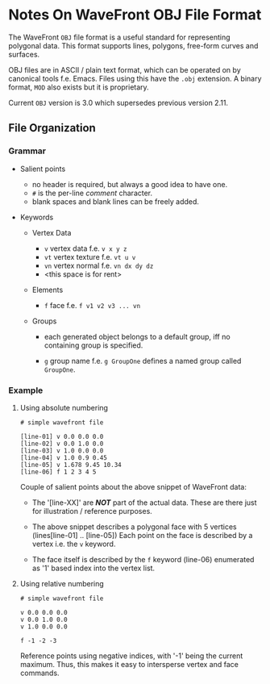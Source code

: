 * Notes On WaveFront OBJ File Format

The WaveFront =OBJ= file format is a useful standard for representing
polygonal data. This format supports lines, polygons, free-form curves
and surfaces.

OBJ files are in ASCII / plain text format, which can be operated on
by canonical tools f.e. Emacs. Files using this have the =.obj=
extension. A binary format, =MOD= also exists but it is proprietary.

Current =OBJ= version is 3.0 which supersedes previous version 2.11.

** File Organization

*** Grammar

+ Salient points

  - no header is required, but always a good idea to have one.
  - =#= is the per-line /comment/ character.
  - blank spaces and blank lines can be freely added.

+ Keywords

  + Vertex Data
    - =v= vertex data f.e. =v x y z=
    - =vt= vertex texture f.e. =vt u v=
    - =vn= vertex normal f.e. =vn dx dy dz=
    - <this space is for rent>

  + Elements

    - =f= face f.e. =f v1 v2 v3 ... vn=

  + Groups

    - each generated object belongs to a default group, iff no
      containing group is specified.

    - =g= group name f.e. =g GroupOne= defines a named group called
      =GroupOne=.

*** Example

**** Using absolute numbering

#+begin_src OBJ
# simple wavefront file

[line-01] v 0.0 0.0 0.0
[line-02] v 0.0 1.0 0.0
[line-03] v 1.0 0.0 0.0
[line-04] v 1.0 0.9 0.45
[line-05] v 1.678 9.45 10.34
[line-06] f 1 2 3 4 5
#+end_src

Couple of salient points about the above snippet of WaveFront data:

  + The '[line-XX]' are /*NOT*/ part of the actual data. These are
    there just for illustration / reference purposes.

  + The above snippet describes a polygonal face with 5 vertices
    (lines[line-01] .. [line-05]) Each point on the face is described
    by a vertex i.e. the =v= keyword.

  + The face itself is described by the =f= keyword (line-06)
    enumerated as '1' based index into the vertex list.

**** Using relative numbering

#+begin_src OBJ
# simple wavefront file

v 0.0 0.0 0.0
v 0.0 1.0 0.0
v 1.0 0.0 0.0

f -1 -2 -3
#+end_src

Reference points using negative indices, with '-1' being the current
maximum. Thus, this makes it easy to intersperse vertex and face
commands.
